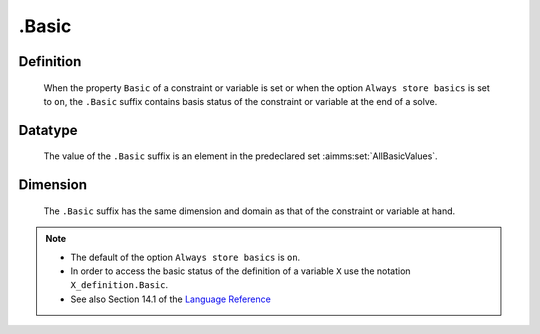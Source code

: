 .. _.Basic:

.Basic
======

Definition
----------

    When the property ``Basic`` of a constraint or variable is set or when
    the option ``Always store basics`` is set to ``on``, the ``.Basic``
    suffix contains basis status of the constraint or variable at the end of
    a solve.

Datatype
--------

    The value of the ``.Basic`` suffix is an element in the predeclared set
    :aimms:set:`AllBasicValues`.

Dimension
---------

    The ``.Basic`` suffix has the same dimension and domain as that of the
    constraint or variable at hand.

.. note::

    -  The default of the option ``Always store basics`` is ``on``.

    -  In order to access the basic status of the definition of a variable
       ``X`` use the notation ``X_definition.Basic``.

    -  See also Section 14.1 of the `Language Reference <https://documentation.aimms.com/_downloads/AIMMS_ref.pdf>`__
